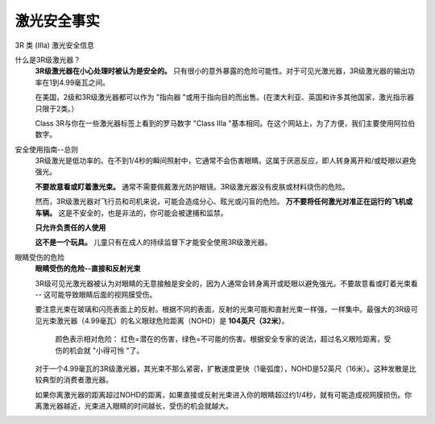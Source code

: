 激光安全事实
========================
3R 类 (IIIa) 激光安全信息

.. image:: images/lasercautions.png

什么是3R级激光器？
    **3R级激光器在小心处理时被认为是安全的。** 只有很小的意外暴露的危险可能性。对于可见光激光器，3R级激光器的输出功率在1到4.99毫瓦之间。
    
    在美国，2级和3R级激光器都可以作为 "指向器 "或用于指向目的而出售。(在澳大利亚、英国和许多其他国家，激光指示器只限于2类。）
    
    Class 3R与你在一些激光器标签上看到的罗马数字 "Class IIIa "基本相同。在这个网站上，为了方便，我们主要使用阿拉伯数字。


安全使用指南--总则
    3R级激光是低功率的。在不到1/4秒的瞬间照射中，它通常不会伤害眼睛。这属于厌恶反应，即人转身离开和/或眨眼以避免强光。

    **不要故意看或盯着激光束。** 通常不需要佩戴激光防护眼镜。3R级激光器没有皮肤或材料烧伤的危险。

    然而，3R级激光器对飞行员和司机来说，可能会造成分心、眩光或闪盲的危险。 **万不要将任何激光对准正在运行的飞机或车辆。** 这是不安全的，也是非法的，你可能会被逮捕和监禁。

    **只允许负责任的人使用**
    
    **这不是一个玩具。** 儿童只有在成人的持续监督下才能安全使用3R级激光器。


.. 警告::
    3R级激光的危害
        安全声明：本文章旨在为用户提供教育、指导和信息，不能被认为是知识渊博、训练有素的激光安全官（LSO）的替代品，其职责和责任在美国国家标准协会发布的ANSI Z136标准中有所规定。

        下面列出的危险距离仅作为一般指导。这是因为：1）你的激光器可能与下面列出的参数（功率、发散度）有所不同；2）标签或营销材料上的信息不一定正确。例如，研究表明，一些激光指示器可能是为了规避法规而虚假标注的--实际功率可能是标签上的10倍甚至更多。

        始终站在安全的一边。如果你的激光器没有经过知识渊博、训练有素的激光安全官员的测量，请假定它比标签或营销材料所显示的更加危险。

眼睛受伤的危险
    **眼睛受伤的危险--直接和反射光束**
    
    3R级可见光激光器被认为对眼睛的无意接触是安全的，因为人通常会转身离开或眨眼以避免强光。不要故意看或盯着光束看 -- 这可能导致眼睛后面的视网膜受伤。

    要注意光束在玻璃和闪亮表面上的反射。根据不同的表面，反射的光束可能和直射光束一样强，一样集中。最强大的3R级可见光束激光器（4.99毫瓦）的名义眼球危险距离（NOHD）是 **104英尺（32米）**。
    
    ..  figure:: images/lasercautions1.png
 
        颜色表示相对危险： 红色=潜在的伤害，绿色=不可能的伤害。根据安全专家的说法，超过名义眼险距离，受伤的机会就 "小得可怜 "了。
     
    对于一个4.99毫瓦的3R级激光器，其光束不那么紧密，扩散速度更快（1毫弧度），NOHD是52英尺（16米）。这种发散是比较典型的消费者激光器。
    
    .. image:: images/lasercautions2.png

    如果你离激光器的距离超过NOHD的距离，如果直接或反射光束进入你的眼睛超过约1/4秒，就有可能造成视网膜损伤。你离激光器越近，光束进入眼睛的时间越长，受伤的机会就越大。